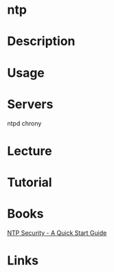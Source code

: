 #+TAGS: ntp


* ntp
* Description
* Usage
* Servers
ntpd
chrony
* Lecture
* Tutorial
* Books
[[file://home/crito/Documents/SysAdmin/NTP_Security-A_Quick_Start_Guide.pdf][NTP Security - A Quick Start Guide]]
* Links

